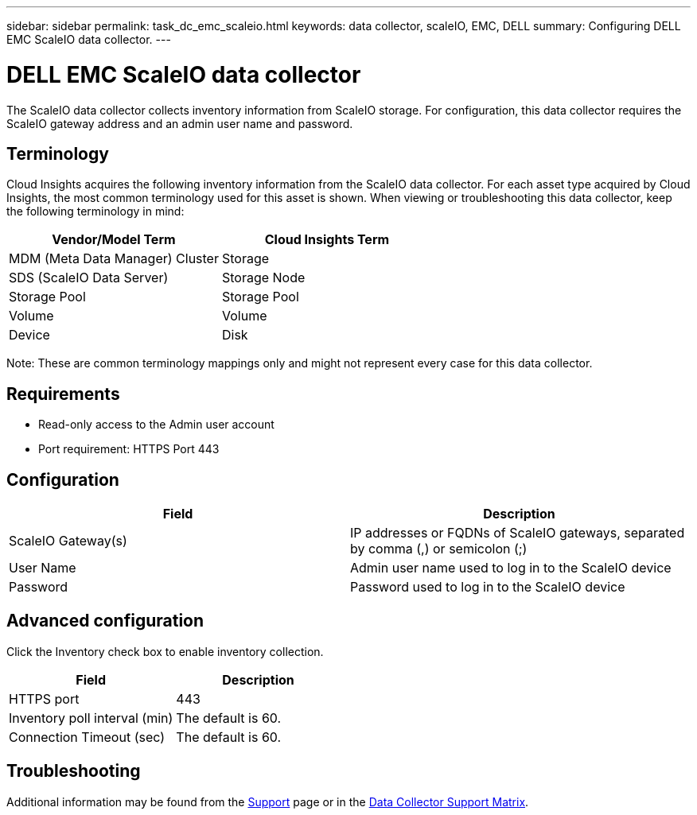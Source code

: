 ---
sidebar: sidebar
permalink: task_dc_emc_scaleio.html
keywords: data collector, scaleIO, EMC, DELL
summary: Configuring DELL EMC ScaleIO data collector.
---

= DELL EMC ScaleIO data collector
:toc: macro
:hardbreaks:
:toclevels: 1
:nofooter:
:icons: font
:linkattrs:
:imagesdir: ./media/

[.lead]
The ScaleIO data collector collects inventory information from ScaleIO storage. For configuration, this data collector requires the ScaleIO gateway address and an admin user name and password.

== Terminology 

Cloud Insights acquires the following inventory information from the ScaleIO data collector. For each asset type acquired by Cloud Insights, the most common terminology used for this asset is shown. When viewing or troubleshooting this data collector, keep the following terminology in mind:

[cols=2*, options="header", cols"50,50"]
|===
|Vendor/Model Term|Cloud Insights Term 
|MDM (Meta Data Manager) Cluster|Storage
|SDS (ScaleIO Data Server)|Storage Node
|Storage Pool|Storage Pool
|Volume|Volume
|Device|Disk
|===

Note: These are common terminology mappings only and might not represent every case for this data collector. 

== Requirements

* Read-only access to the Admin user account
* Port requirement: HTTPS Port 443
 
 
== Configuration

[cols=2*, options="header", cols"50,50"]
|===
|Field|Description 
|ScaleIO Gateway(s)|IP addresses or FQDNs of ScaleIO gateways, separated by comma (,) or semicolon (;)
|User Name|Admin user name used to log in to the ScaleIO device
|Password|Password used to log in to the ScaleIO device
|===

== Advanced configuration

Click the Inventory check box to enable inventory collection.

[cols=2*, options="header", cols"50,50"]
|===
|Field|Description 
|HTTPS port|443
|Inventory poll interval (min)|The default is 60. 
|Connection Timeout (sec)|The default is 60. 
|===

           
== Troubleshooting

Additional information may be found from the link:concept_requesting_support.html[Support] page or in the link:reference_data_collector_support_matrix.html[Data Collector Support Matrix].
